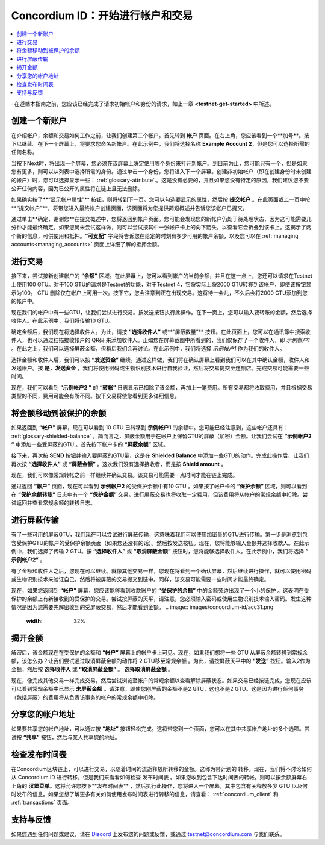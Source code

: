 .. _Discord: https://discord.gg/xWmQ5tp

.. _guide-account-transactions:

=========================================================
Concordium ID：开始进行帐户和交易
=========================================================

.. contents::
   :local:
   :backlinks: none


· 在遵循本指南之前，您应该已经完成了请求初始帐户和身份的请求，如上一章 **<testnet-get-started>** 中所述。

创建一个新账户
====================
在介绍帐户，余额和交易如何工作之前，让我们创建第二个帐户。首先转到 **帐户** 页面。在右上角，您应该看到一个**加号**。按下以继续。在下一个屏幕上，将要求您命名新帐户。在此示例中，我们将选择名称 **Example Account 2**，但是您可以选择所需的任何名称。

.. image:: images/concordium-id/acc1.png
      :width: 32%
.. image:: images/concordium-id/acc2.png
      :width: 32%

当按下Next时，将出现一个屏幕，您必须在该屏幕上决定使用哪个身份来打开新帐户。到目前为止，您可能只有一个，但是如果您有更多，则可以从列表中选择所需的身份。通过单击一个身份，您将进入下一个屏幕。创建非初始帐户（即在创建身份时未创建的帐户）时，您可以选择显示一些： :ref:`glossary-attribute`.。这是没有必要的，并且如果您没有特定的原因，我们建议您不要公开任何内容，因为已公开的属性将在链上且无法删除。

.. image:: images/concordium-id/acc3.png
      :width: 32%
.. image:: images/concordium-id/acc4.png
      :width: 32%

如果确实按了**“显示帐户属性”** 按钮，则将转到下一页。您可以勾选要显示的属性，然后按 **提交帐户** 。在此页面或上一页中按**“提交帐户”**，将带您进入最终帐户创建页面，该页面将为您提供简短概述并告诉您该帐户已提交。

.. image:: images/concordium-id/acc5.png
      :width: 32%
.. image:: images/concordium-id/acc6.png
      :width: 32%

通过单击**确定，谢谢您**在提交概述中，您将返回到帐户页面。您可能会发现您的新帐户仍处于待处理状态，因为这可能需要几分钟才能最终确定。如果您尚未尝试这样做，则可以尝试按其中一张帐户卡上的向下箭头，以查看它会折叠到该卡上。这揭示了两个新的信息，可供使用和抵押。**“可支配”** 字段将告诉您在给定的时刻有多少可用的帐户余额，以及您可以在 :ref:`managing accounts<managing_accounts>` 页面上详细了解的抵押金额。

.. image:: images/concordium-id/acc7.png
      :width: 32%
.. image:: images/concordium-id/acc8.png
      :width: 32%


进行交易
====================
接下来，尝试按新创建帐户的 **“余额”** 区域。在此屏幕上，您可以看到帐户的当前余额，并且在这一点上，您还可以请求在Testnet上使用100 GTU。对于100 GTU的请求是Testnet的功能，对于Testnet 4，它将实际上将2000 GTU转移到该帐户，即使该按钮显示为100。 GTU 删除仅在帐户上可用一次。按下它，您会注意到正在出现交易。这将待一会儿，不久后会将2000 GTU添加到您的帐户中。

.. image:: images/concordium-id/acc9.png
      :width: 32%
.. image:: images/concordium-id/acc10.png
      :width: 32%

现在我们的帐户中有一些GTU，让我们尝试进行交易。按发送按钮执行此操作。在下一页上，您可以输入要转账的金额，然后选择收件人。在此示例中，我们将传输10 GTU。

.. image:: images/concordium-id/acc11.png
      :width: 32%
.. image:: images/concordium-id/acc12.png
      :width: 32%

确定金额后，我们现在将选择收件人。为此，请按 **“选择收件人”** 或**“屏蔽数量”** 按钮。在此页面上，您可以在通讯簿中搜索收件人，也可以通过扫描接收帐户的 QR码 来添加收件人。正如您在屏幕截图中所看到的，我们仅保存了一个收件人，即 *示例帐户1* 。在此之上，我们可以选择屏蔽金额，但稍后我们会再讨论。在此示例中，我们将选择 *示例帐户1* 作为我们的收件人。

.. image:: images/concordium-id/acc13.png
      :width: 32%
.. image:: images/concordium-id/acc14.png
      :width: 32%

选择金额和收件人后，我们可以按 **“发送资金”** 继续。通过这样做，我们将在确认屏幕上看到我们可以在其中确认金额，收件人和发送帐户。按 **是，发送资金** ，我们将使用密码或生物识别技术进行自我验证，然后将交易提交至连锁店。完成交易可能需要一些时间。

.. image:: images/concordium-id/acc15.png
      :width: 32%
.. image:: images/concordium-id/acc16.png
      :width: 32%

现在，我们可以看到 **“示例帐户2 ”** 的 **“转帐”** 日志显示已扣除了该金额，再加上一笔费用。所有交易都将收取费用，并且根据交易类型的不同，费用可能会有所不同。按下交易将使您看到更多详细信息。

.. image:: images/concordium-id/acc17.png
      :width: 32%
.. image:: images/concordium-id/acc18.png
      :width: 32%

.. _move-an-amount-to-the-shielded-balance:

将金额移动到被保护的余额
========================================
如果返回到 **“帐户”** 屏幕，现在可以看到 10 GTU 已转移到 **示例帐户1** 的余额中。您可能已经注意到，这些帐户还具有： :ref:`glossary-shielded-balance` 。简而言之，屏蔽余额用于在帐户上保留GTU的屏蔽（加密）金额。让我们尝试在 **“示例帐户2 ”** 中添加一些受屏蔽的GTU 。首先按下帐户卡的 **“屏蔽余额”** 区域。

.. image:: images/concordium-id/acc19.png
      :width: 32%
.. image:: images/concordium-id/acc20.png
      :width: 32%

接下来，再次按 **SEND** 按钮并输入要屏蔽的GTU量，这是在 **Shielded Balance** 中添加一些GTU的动作。完成此操作后，让我们再次按 **“选择收件人”** 或 **“屏蔽金额”** 。这次我们没有选择接收者，而是按 **Shield amount** 。

.. image:: images/concordium-id/acc21.png
      :width: 32%
.. image:: images/concordium-id/acc22.png
      :width: 32%

现在，我们可以像常规转帐之前一样继续并确认交易。该交易可能需要一点时间才能在链上完成。

.. image:: images/concordium-id/acc23.png
      :width: 32%
.. image:: images/concordium-id/acc24.png
      :width: 32%

通过返回 **“帐户”** 页面，现在可以看到 **示例帐户2** 的受保护余额中有10 GTU 。如果按了帐户卡的 **“保护余额”** 区域，则可以看到在 **“保护余额转账”** 日志中有一个 **“保护金额”** 交易。进行屏蔽交易也将收取一定费用，但该费用将从帐户的常规余额中扣除。尝试返回并查看常规余额的转移日志。

.. image:: images/concordium-id/acc25.png
      :width: 32%
.. image:: images/concordium-id/acc26.png
      :width: 32%

进行屏蔽传输
========================
有了一些可用的屏蔽GTU，我们现在可以尝试进行屏蔽传输，这意味着我们可以使用加密量的GTU进行传输。第一步是浏览到包含受保护GTU的帐户的受保护余额页面（如果您还没有的话）。然后按发送按钮。现在，您将能够输入金额并选择收款人。在此示例中，我们选择了传输 2 GTU。按 **“选择收件人”** 或 **“取消屏蔽金额”** 按钮时，您将能够选择收件人。在此示例中，我们将选择 **“ 示例帐户2”** 。

.. image:: images/concordium-id/acc27.png
      :width: 32%
.. image:: images/concordium-id/acc28.png
      :width: 32%

有了金额和收件人之后，您现在可以继续。就像其他交易一样，您现在将看到一个确认屏幕，然后继续进行操作，就可以使用密码或生物识别技术来验证自己，然后将被屏蔽的交易提交到链中。同样，该交易可能需要一些时间才能最终确定。

.. image:: images/concordium-id/acc29.png
      :width: 32%
.. image:: images/concordium-id/acc30.png
      :width: 32%


现在，如果您返回到 **“帐户”** 屏幕，您应该能够看到收款账户的 **“受保护的余额”** 中的金额旁边出现了一个小的保护 。这表明在受保护的余额上有新接收到的受保护的交易。尝试按屏蔽的天平，请注意，您必须输入密码或使用生物识别技术输入密码。发生这种情况是因为您需要先解密收到的受屏蔽交易，然后才能看到金额。
.. image:: images/concordium-id/acc31.png
      :width: 32%
.. image:: images/concordium-id/acc32.png
      :width: 32%

揭开金额
==================
解密后，该金额现在在受保护的余额和 **“帐户”** 屏幕上的帐户卡上可见。现在，如果我们想将一些 GTU 从屏蔽余额转移到常规余额，该怎么办？让我们尝试通过取消屏蔽金额的动作将 2 GTU移至常规余额 。为此，请按屏蔽天平中的 **“发送”** 按钮。输入2作为金额，然后按 **选择收件人** 或 **“取消屏蔽金额”** 。 **选择取消屏蔽金额** 。

.. image:: images/concordium-id/acc33.png
      :width: 32%
.. image:: images/concordium-id/acc34.png
      :width: 32%

现在，像完成其他交易一样完成交易，然后尝试浏览至帐户的常规余额以查看解除屏蔽状态。如果交易已经按链完成，您现在应该可以看到常规余额中已显示 **未屏蔽金额** 。请注意，即使您刚屏蔽的金额不是2 GTU，这也不是2 GTU。这是因为进行任何事务（包括屏蔽）的费用将从负责该事务的帐户的常规余额中扣除。

.. image:: images/concordium-id/acc35.png
      :width: 32%
.. image:: images/concordium-id/acc36.png
      :width: 32%

分享您的帐户地址
==========================
如果要共享您的帐户地址，可以通过按 **“地址”** 按钮轻松完成。这将带您到一个页面，您可以在其中共享帐户地址的多个选项。尝试按 **“共享”** 按钮，然后与某人共享您的地址。

.. image:: images/concordium-id/acc37.png
      :width: 32%
.. image:: images/concordium-id/acc38.png
      :width: 32%

检查发布时间表
==========================
在Concordium区块链上，可以进行交易，以随着时间的流逝释放所转移的金额。这称为带计划的 转移。现在，我们将不讨论如何从 Concordium ID 进行转移，但是我们来看看如何检查 发布时间表 。如果您收到包含下达时间表的转帐，则可以按余额屏幕右上角的 **汉堡菜单**。这将允许您按下**发布时间表** ，然后执行此操作，您将进入一个屏幕，其中包含有关释放多少 GTU 以及何时发布的信息。如果您想了解更多有关如何使用发布时间表进行转移的信息，请查看： :ref:`concordium_client` 和 :ref:`transactions` 页面。

.. image:: images/concordium-id/rel1.png
      :width: 32%
.. image:: images/concordium-id/rel2.png
      :width: 32%
.. image:: images/concordium-id/rel3.png
      :width: 32%

支持与反馈
==================

如果您遇到任何问题或建议，请在 `Discord`_ 上发布您的问题或反馈，或通过  testnet@concordium.com 与我们联系。
